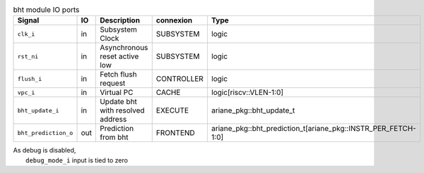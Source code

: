 ..
   Copyright 2024 Thales DIS France SAS
   Licensed under the Solderpad Hardware License, Version 2.1 (the "License");
   you may not use this file except in compliance with the License.
   SPDX-License-Identifier: Apache-2.0 WITH SHL-2.1
   You may obtain a copy of the License at https://solderpad.org/licenses/

   Original Author: Jean-Roch COULON - Thales

.. _CVA6_bht_ports:

.. list-table:: bht module IO ports
   :header-rows: 1

   * - Signal
     - IO
     - Description
     - connexion
     - Type

   * - ``clk_i``
     - in
     - Subsystem Clock
     - SUBSYSTEM
     - logic

   * - ``rst_ni``
     - in
     - Asynchronous reset active low
     - SUBSYSTEM
     - logic

   * - ``flush_i``
     - in
     - Fetch flush request
     - CONTROLLER
     - logic

   * - ``vpc_i``
     - in
     - Virtual PC
     - CACHE
     - logic[riscv::VLEN-1:0]

   * - ``bht_update_i``
     - in
     - Update bht with resolved address
     - EXECUTE
     - ariane_pkg::bht_update_t

   * - ``bht_prediction_o``
     - out
     - Prediction from bht
     - FRONTEND
     - ariane_pkg::bht_prediction_t[ariane_pkg::INSTR_PER_FETCH-1:0]

| As debug is disabled,
|   ``debug_mode_i`` input is tied to zero
